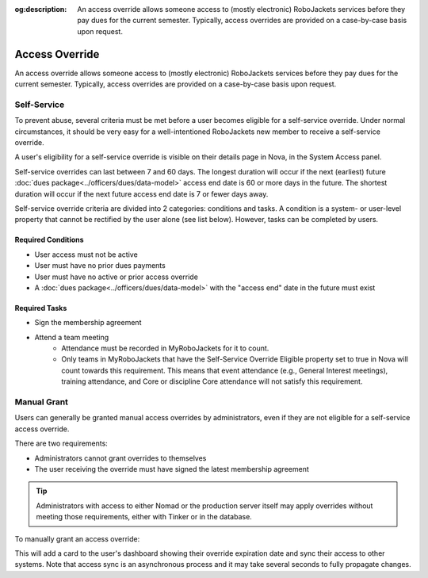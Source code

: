 :og:description: An access override allows someone access to (mostly electronic) RoboJackets services before they pay dues for the current semester. Typically, access overrides are provided on a case-by-case basis upon request.

Access Override
===============
An access override allows someone access to (mostly electronic) RoboJackets services before they pay dues for the current semester.
Typically, access overrides are provided on a case-by-case basis upon request.

Self-Service
------------

.. seealso::
   There is a :doc:`separate member-facing page for self-service overrides<../members/access-override>`.

To prevent abuse, several criteria must be met before a user becomes eligible for a self-service override.
Under normal circumstances, it should be very easy for a well-intentioned RoboJackets new member to receive a self-service override.

A user's eligibility for a self-service override is visible on their details page in Nova, in the System Access panel.

Self-service overrides can last between 7 and 60 days.
The longest duration will occur if the next (earliest) future :doc:`dues package<../officers/dues/data-model>` access end date is 60 or more days in the future.
The shortest duration will occur if the next future access end date is 7 or fewer days away.

Self-service override criteria are divided into 2 categories: conditions and tasks.
A condition is a system- or user-level property that cannot be rectified by the user alone (see list below). However, tasks can be completed by users.

Required Conditions
~~~~~~~~~~~~~~~~~~~~~~~~~~~~~~~~~~~

- User access must not be active
- User must have no prior dues payments
- User must have no active or prior access override
- A :doc:`dues package<../officers/dues/data-model>` with the "access end" date in the future must exist

Required Tasks
~~~~~~~~~~~~~~

- Sign the membership agreement
- Attend a team meeting
   - Attendance must be recorded in MyRoboJackets for it to count.
   - Only teams in MyRoboJackets that have the Self-Service Override Eligible property set to true in Nova will count towards this requirement.
     This means that event attendance (e.g., General Interest meetings), training attendance, and Core or discipline Core attendance will not satisfy this requirement.

Manual Grant
------------

Users can generally be granted manual access overrides by administrators, even if they are not eligible for a self-service access override.

There are two requirements:

- Administrators cannot grant overrides to themselves
- The user receiving the override must have signed the latest membership agreement

.. tip::
   Administrators with access to either Nomad or the production server itself may apply overrides without meeting those requirements, either with Tinker or in the database.

To manually grant an access override:

.. raw:: html

    <ol class="arabic simple">
        <li>
            <p>
                Search for the user and open their detail page.
            </p>
        </li>
        <li>
            <p>
                Click the Actions menu (three dots <svg xmlns="http://www.w3.org/2000/svg" viewBox="0 -5 20 20" fill="currentColor" width="20" height="20" class="inline" role="presentation"><path d="M6 10a2 2 0 11-4 0 2 2 0 014 0zM12 10a2 2 0 11-4 0 2 2 0 0 14 0zM16 12a2 2 0 100-4 2 2 0 000 4z"></path></svg>) to the right of the <strong>User Details</strong> header, then choose the <strong>Override Access</strong> option.
            </p>
        </li>
        <li>
            <p>
                A popup will appear to select a date for the override expiration. In general, this should be set to the next dues deadline.
            </p>
        </li>
        <li>
            <p>
                Click the blue <strong>Override Access</strong> button.
            </p>
        </li>
    </ol>

This will add a card to the user's dashboard showing their override expiration date and sync their access to other systems.
Note that access sync is an asynchronous process and it may take several seconds to fully propagate changes.
